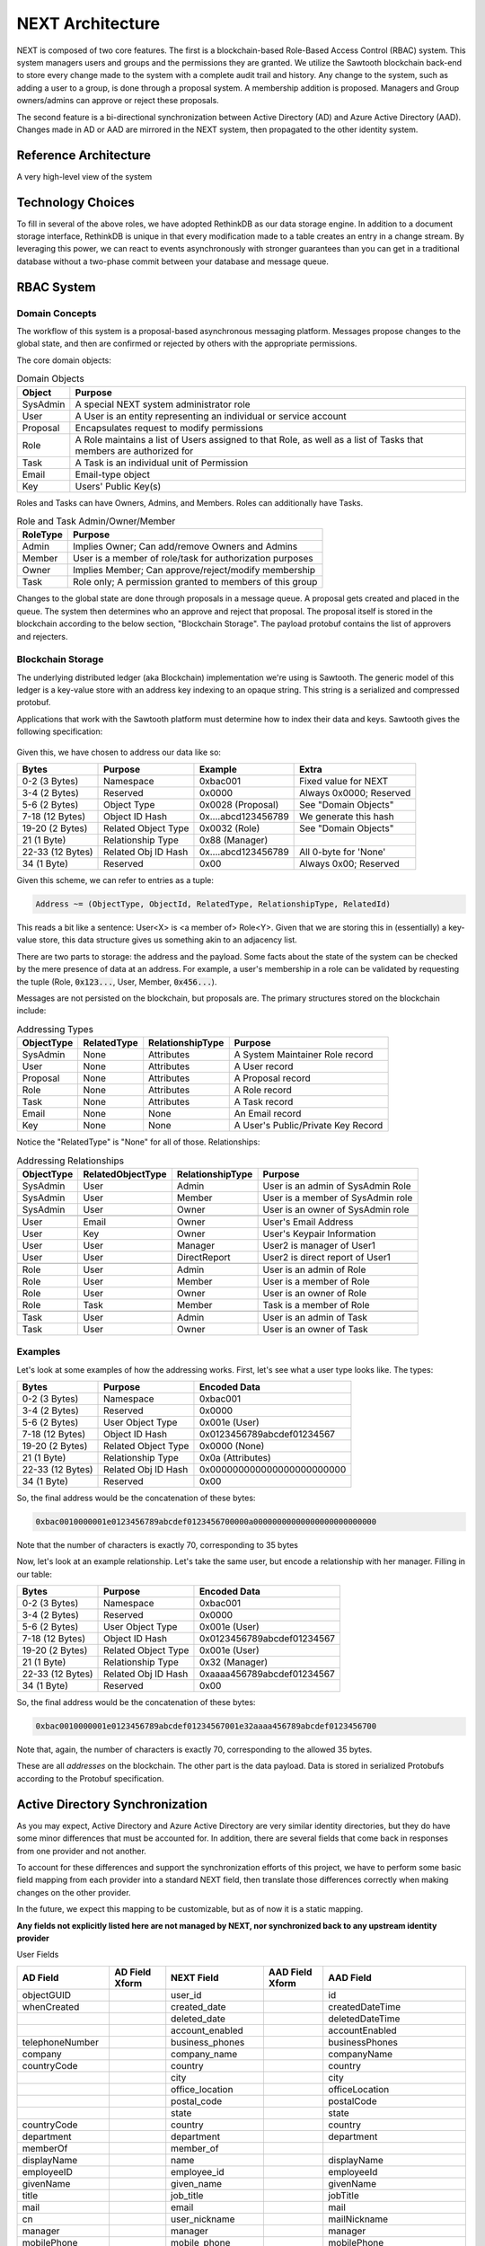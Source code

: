 =================
NEXT Architecture
=================

NEXT is composed of two core features. The first is a blockchain-based
Role-Based Access Control (RBAC) system. This system managers users and groups
and the permissions they are granted. We utilize the Sawtooth blockchain
back-end to store every change made to the system with a complete audit trail
and history. Any change to the system, such as adding a user to a group, is
done through a proposal system. A membership addition is proposed. Managers
and Group owners/admins can approve or reject these proposals. 

The second feature is a bi-directional synchronization between Active Directory
(AD) and Azure Active Directory (AAD). Changes made in AD or AAD are mirrored
in the NEXT system, then propagated to the other identity system.

Reference Architecture
======================
A very high-level view of the system

.. figure:: _static/reference-architecture-1.png
    :width: 1000px
    :align: center
    :alt: Reference Architecture
    :figclass: align-center


Technology Choices
==================
To fill in several of the above roles, we have adopted RethinkDB as our
data storage engine. In addition to a document storage interface, RethinkDB
is unique in that every modification made to a table creates an entry in a
change stream. By leveraging this power, we can react to events asynchronously
with stronger guarantees than you can get in a traditional database without
a two-phase commit between your database and message queue.

.. figure:: _static/rethinkdb-architecture.png
    :width: 1000px
    :align: center
    :alt: RethinkDB Architecture
    :figclass: align-center

RBAC System
===========

Domain Concepts
---------------
The workflow of this system is a proposal-based asynchronous messaging
platform. Messages propose changes to the global state, and then are
confirmed or rejected by others with the appropriate permissions.

The core domain objects:

.. csv-table:: Domain Objects
   :header: "Object", "Purpose"
   :widths: auto

    "SysAdmin", "A special NEXT system administrator role"
    "User",     "A User is an entity representing an individual or service account"
    "Proposal", "Encapsulates request to modify permissions"
    "Role",     "A Role maintains a list of Users assigned to that Role, as well as a list of Tasks that members are authorized for"
    "Task",     "A Task is an individual unit of Permission"
    "Email",    "Email-type object"
    "Key",      "Users' Public Key(s)"

Roles and Tasks can have Owners, Admins, and Members. Roles can additionally
have Tasks.

.. csv-table:: Role and Task Admin/Owner/Member
   :header: "RoleType", "Purpose"
   :widths: auto

    "Admin",  "Implies Owner; Can add/remove Owners and Admins"
    "Member", "User is a member of role/task for authorization purposes"
    "Owner",  "Implies Member; Can approve/reject/modify membership"
    "Task",   "Role only; A permission granted to members of this group"

Changes to the global state are done through proposals in a message queue. A
proposal gets created and placed in the queue. The system then determines
who an approve and reject that proposal. The proposal itself is stored in
the blockchain according to the below section, "Blockchain Storage". The
payload protobuf contains the list of approvers and rejecters.

Blockchain Storage
------------------

The underlying distributed ledger (aka Blockchain) implementation we're using
is Sawtooth. The generic model of this ledger is a key-value store
with an address key indexing to an opaque string. This string is a serialized
and compressed protobuf. 

Applications that work with the Sawtooth platform must determine how to index
their data and keys. Sawtooth gives the following specification:

.. figure:: _static/hyperledger_addressing.png
    :width: 958px
    :align: center
    :alt: Hyperledger Addressing
    :figclass: align-center

Given this, we have chosen to address our data like so:

+---------------------+----------------------+---------------------+-------------------------+
|  Bytes              |  Purpose             |  Example            |  Extra                  |
+=====================+======================+=====================+=========================+
| 0-2 (3 Bytes)       | Namespace            | 0xbac001            | Fixed value for NEXT    |
+---------------------+----------------------+---------------------+-------------------------+
| 3-4 (2 Bytes)       | Reserved             | 0x0000              | Always 0x0000; Reserved |
+---------------------+----------------------+---------------------+-------------------------+
| 5-6 (2 Bytes)       | Object Type          | 0x0028 (Proposal)   | See "Domain Objects"    |
+---------------------+----------------------+---------------------+-------------------------+
| 7-18 (12 Bytes)     | Object ID Hash       | 0x....abcd123456789 | We generate this hash   |
+---------------------+----------------------+---------------------+-------------------------+
| 19-20 (2 Bytes)     | Related Object Type  | 0x0032 (Role)       | See "Domain Objects"    |
+---------------------+----------------------+---------------------+-------------------------+
| 21 (1 Byte)         | Relationship Type    | 0x88 (Manager)      |                         |
+---------------------+----------------------+---------------------+-------------------------+
| 22-33 (12 Bytes)    | Related Obj ID Hash  | 0x....abcd123456789 | All 0-byte for 'None'   |
+---------------------+----------------------+---------------------+-------------------------+
| 34 (1 Byte)         | Reserved             | 0x00                | Always 0x00; Reserved   |
+---------------------+----------------------+---------------------+-------------------------+

Given this scheme, we can refer to entries as a tuple:

.. code::

   Address ~= (ObjectType, ObjectId, RelatedType, RelationshipType, RelatedId)

This reads a bit like a sentence: User<X> is <a member of> Role<Y>. Given that
we are storing this in (essentially) a key-value store, this data structure
gives us something akin to an adjacency list.

There are two parts to storage: the address and the payload. Some facts about
the state of the system can be checked by the mere presence of data at an
address. For example, a user's membership in a role can be validated by
requesting the tuple (Role, :code:`0x123...`, User, Member, :code:`0x456...`).

Messages are not persisted on the blockchain, but proposals are.
The primary structures stored on the blockchain include:

.. csv-table:: Addressing Types
    :header: "ObjectType", "RelatedType", "RelationshipType", "Purpose"
    :widths: auto

    "SysAdmin", "None", "Attributes", "A System Maintainer Role record"
    "User",     "None", "Attributes", "A User record"
    "Proposal", "None", "Attributes", "A Proposal record"
    "Role",     "None", "Attributes", "A Role record"
    "Task",     "None", "Attributes", "A Task record"
    "Email",    "None", "None",       "An Email record"
    "Key",      "None", "None",       "A User's Public/Private Key Record"

Notice the "RelatedType" is "None" for all of those. Relationships:

.. csv-table:: Addressing Relationships
   :header: "ObjectType", "RelatedObjectType", "RelationshipType", "Purpose"
   :widths: auto

    "SysAdmin", "User",  "Admin",        "User is an admin of SysAdmin Role"
    "SysAdmin", "User",  "Member",       "User is a member of SysAdmin role"
    "SysAdmin", "User",  "Owner",        "User is an owner of SysAdmin role"

    "User",     "Email", "Owner",        "User's Email Address"
    "User",     "Key",   "Owner",        "User's Keypair Information"
    "User",     "User",  "Manager",      "User2 is manager of User1"
    "User",     "User",  "DirectReport", "User2 is direct report of User1"

    "Role",     "User",  "Admin",        "User is an admin of Role"
    "Role",     "User",  "Member",       "User is a member of Role"
    "Role",     "User",  "Owner",        "User is an owner of Role"
    "Role",     "Task",  "Member",       "Task is a member of Role"

    "Task",     "User",  "Admin",        "User is an admin of Task"
    "Task",     "User",  "Owner",        "User is an owner of Task"

Examples
--------

Let's look at some examples of how the addressing works. First, let's see
what a user type looks like. The types:

+---------------------+----------------------+----------------------------+
|  Bytes              |  Purpose             |  Encoded Data              |
+=====================+======================+============================+
| 0-2 (3 Bytes)       | Namespace            | 0xbac001                   |
+---------------------+----------------------+----------------------------+
| 3-4 (2 Bytes)       | Reserved             | 0x0000                     |
+---------------------+----------------------+----------------------------+
| 5-6 (2 Bytes)       | User Object Type     | 0x001e (User)              |
+---------------------+----------------------+----------------------------+
| 7-18 (12 Bytes)     | Object ID Hash       | 0x0123456789abcdef01234567 |
+---------------------+----------------------+----------------------------+
| 19-20 (2 Bytes)     | Related Object Type  | 0x0000 (None)              |
+---------------------+----------------------+----------------------------+
| 21 (1 Byte)         | Relationship Type    | 0x0a (Attributes)          |
+---------------------+----------------------+----------------------------+
| 22-33 (12 Bytes)    | Related Obj ID Hash  | 0x000000000000000000000000 |
+---------------------+----------------------+----------------------------+
| 34 (1 Byte)         | Reserved             | 0x00                       |
+---------------------+----------------------+----------------------------+

So, the final address would be the concatenation of these bytes:

.. code::

    0xbac0010000001e0123456789abcdef0123456700000a00000000000000000000000000

Note that the number of characters is exactly 70, corresponding to 35 bytes

Now, let's look at an example relationship. Let's take the same user, but
encode a relationship with her manager. Filling in our table:

+---------------------+----------------------+----------------------------+
|  Bytes              |  Purpose             |  Encoded Data              |
+=====================+======================+============================+
| 0-2 (3 Bytes)       | Namespace            | 0xbac001                   |
+---------------------+----------------------+----------------------------+
| 3-4 (2 Bytes)       | Reserved             | 0x0000                     |
+---------------------+----------------------+----------------------------+
| 5-6 (2 Bytes)       | User Object Type     | 0x001e (User)              |
+---------------------+----------------------+----------------------------+
| 7-18 (12 Bytes)     | Object ID Hash       | 0x0123456789abcdef01234567 |
+---------------------+----------------------+----------------------------+
| 19-20 (2 Bytes)     | Related Object Type  | 0x001e (User)              |
+---------------------+----------------------+----------------------------+
| 21 (1 Byte)         | Relationship Type    | 0x32 (Manager)             |
+---------------------+----------------------+----------------------------+
| 22-33 (12 Bytes)    | Related Obj ID Hash  | 0xaaaa456789abcdef01234567 |
+---------------------+----------------------+----------------------------+
| 34 (1 Byte)         | Reserved             | 0x00                       |
+---------------------+----------------------+----------------------------+

So, the final address would be the concatenation of these bytes:

.. code::

    0xbac0010000001e0123456789abcdef01234567001e32aaaa456789abcdef0123456700

Note that, again, the number of characters is exactly 70, corresponding to
the allowed 35 bytes.

These are all *addresses* on the blockchain. The other part is the data
payload. Data is stored in serialized Protobufs according to the Protobuf
specification.




Active Directory Synchronization
================================
As you may expect, Active Directory and Azure Active Directory are very similar
identity directories, but they do have some minor differences that must be
accounted for. In addition, there are several fields that come back in
responses from one provider and not another.

To account for these differences and support the synchronization efforts of
this project, we have to perform some basic field mapping from each provider
into a standard NEXT field, then translate those differences correctly when
making changes on the other provider.

In the future, we expect this mapping to be customizable, but as of now it
is a static mapping.

**Any fields not explicitly listed here are not managed by NEXT, nor
synchronized back to any upstream identity provider**

User Fields

+---------------------+----------------------+---------------------+----------------------+-----------------------------+
|      AD Field       |   AD Field Xform     |     NEXT Field      |   AAD Field Xform    |       AAD Field             |
+=====================+======================+=====================+======================+=============================+
| objectGUID          |                      | user_id             |                      | id                          |
+---------------------+----------------------+---------------------+----------------------+-----------------------------+
| whenCreated         |                      | created_date        |                      | createdDateTime             |
+---------------------+----------------------+---------------------+----------------------+-----------------------------+
|                     |                      | deleted_date        |                      | deletedDateTime             |
+---------------------+----------------------+---------------------+----------------------+-----------------------------+
|                     |                      | account_enabled     |                      | accountEnabled              |
+---------------------+----------------------+---------------------+----------------------+-----------------------------+
| telephoneNumber     |                      | business_phones     |                      | businessPhones              |
+---------------------+----------------------+---------------------+----------------------+-----------------------------+
| company             |                      | company_name        |                      | companyName                 |
+---------------------+----------------------+---------------------+----------------------+-----------------------------+
| countryCode         |                      | country             |                      | country                     |
+---------------------+----------------------+---------------------+----------------------+-----------------------------+
|                     |                      | city                |                      | city                        |
+---------------------+----------------------+---------------------+----------------------+-----------------------------+
|                     |                      | office_location     |                      | officeLocation              |
+---------------------+----------------------+---------------------+----------------------+-----------------------------+
|                     |                      | postal_code         |                      | postalCode                  |
+---------------------+----------------------+---------------------+----------------------+-----------------------------+
|                     |                      | state               |                      | state                       |
+---------------------+----------------------+---------------------+----------------------+-----------------------------+
| countryCode         |                      | country             |                      | country                     |
+---------------------+----------------------+---------------------+----------------------+-----------------------------+
| department          |                      | department          |                      | department                  |
+---------------------+----------------------+---------------------+----------------------+-----------------------------+
| memberOf            |                      | member_of           |                      |                             |
+---------------------+----------------------+---------------------+----------------------+-----------------------------+
| displayName         |                      | name                |                      | displayName                 |
+---------------------+----------------------+---------------------+----------------------+-----------------------------+
| employeeID          |                      | employee_id         |                      | employeeId                  |
+---------------------+----------------------+---------------------+----------------------+-----------------------------+
| givenName           |                      | given_name          |                      | givenName                   |
+---------------------+----------------------+---------------------+----------------------+-----------------------------+
| title               |                      | job_title           |                      | jobTitle                    |
+---------------------+----------------------+---------------------+----------------------+-----------------------------+
| mail                |                      | email               |                      | mail                        |
+---------------------+----------------------+---------------------+----------------------+-----------------------------+
| cn                  |                      | user_nickname       |                      | mailNickname                |
+---------------------+----------------------+---------------------+----------------------+-----------------------------+
| manager             |                      | manager             |                      | manager                     |
+---------------------+----------------------+---------------------+----------------------+-----------------------------+
| mobilePhone         |                      | mobile_phone        |                      | mobilePhone                 |
+---------------------+----------------------+---------------------+----------------------+-----------------------------+
| distinguishedName   |                      | distinguished_name  |                      | onPremisesDistinguishedName |
+---------------------+----------------------+---------------------+----------------------+-----------------------------+
| preferredLanguage   |                      | preferred_language  |                      | preferredLanguage           |
+---------------------+----------------------+---------------------+----------------------+-----------------------------+
| streetAddress       |                      | street_address      |                      | streetAddress               |
+---------------------+----------------------+---------------------+----------------------+-----------------------------+
|                     |                      | surname             |                      | surname                     |
+---------------------+----------------------+---------------------+----------------------+-----------------------------+
|                     |                      | usage_location      |                      | usageLocation               |
+---------------------+----------------------+---------------------+----------------------+-----------------------------+
| userPrincipalName   |                      | user_principal_name |                      | userPrincipalName           |
+---------------------+----------------------+---------------------+----------------------+-----------------------------+
|                     |                      | user_type           |                      | userType                    |
+---------------------+----------------------+---------------------+----------------------+-----------------------------+


---

Group Fields

+---------------------+----------------------+---------------------+----------------------+----------------------+
|      AD Field       |   AD Field Xform     |     NEXT Field      |   AAD Field Xform    |       AAD Field      |
+=====================+======================+=====================+======================+======================+
| objectGUID          |                      | role_id             |                      | id                   |
+---------------------+----------------------+---------------------+----------------------+----------------------+
| whenChanged         |                      | created_date        |                      | createdDateTime      |
+---------------------+----------------------+---------------------+----------------------+----------------------+
|                     |                      | deleted_date        |                      | deletedDateTime      |
+---------------------+----------------------+---------------------+----------------------+----------------------+
|                     |                      | classification      |                      | classification       |
+---------------------+----------------------+---------------------+----------------------+----------------------+
| description         |                      | description         |                      | description          |
+---------------------+----------------------+---------------------+----------------------+----------------------+
| name                |                      | name                |                      | displayName          |
+---------------------+----------------------+---------------------+----------------------+----------------------+
| groupType           |                      | group_types         |                      | groupTypes           |
+---------------------+----------------------+---------------------+----------------------+----------------------+
|                     |                      | group_nickname      |                      | mailNickname         |
+---------------------+----------------------+---------------------+----------------------+----------------------+
|                     |                      | mail_enabled        |                      | mailEnabled          |
+---------------------+----------------------+---------------------+----------------------+----------------------+
| member              |                      | members             |                      | members              |
+---------------------+----------------------+---------------------+----------------------+----------------------+
| managedBy           |                      | owners              |                      | owners               |
+---------------------+----------------------+---------------------+----------------------+----------------------+
|                     |                      | security_enabled    |                      | securityEnabled      |
+---------------------+----------------------+---------------------+----------------------+----------------------+
|                     |                      | visibility          |                      | visibility           |
+---------------------+----------------------+---------------------+----------------------+----------------------+


